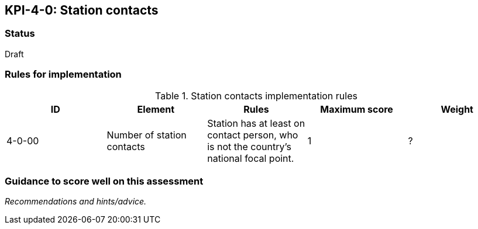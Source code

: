 == KPI-4-0: 	Station contacts

=== Status

Draft

=== Rules for implementation

.Station contacts implementation rules
|===
|ID |Element |Rules |Maximum score | Weight

|4-0-00
|Number of station contacts
|Station has at least on contact person, who is not the country's national focal point. 
|1
|?

|===

=== Guidance to score well on this assessment

_Recommendations and hints/advice._
